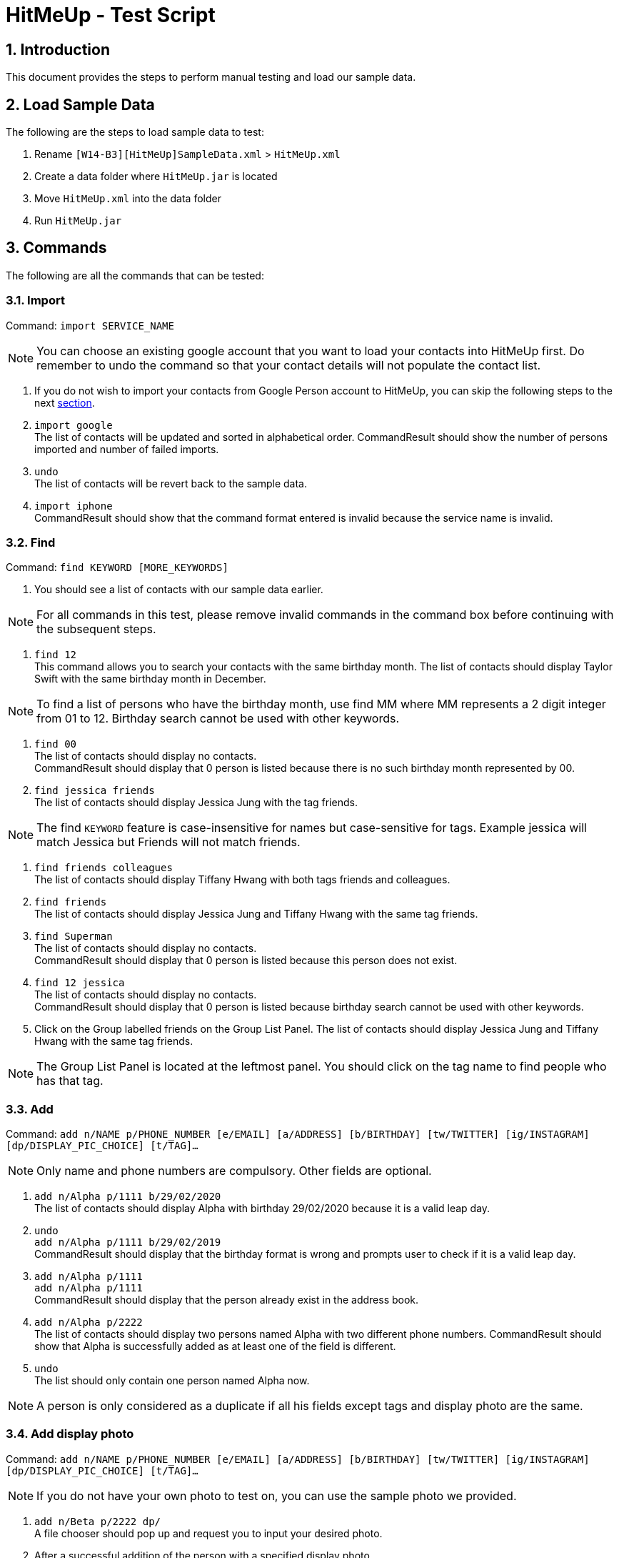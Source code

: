 = HitMeUp - Test Script
:sectnums:
:imagesDir: images
ifdef::env-github[]
:tip-caption: :bulb:
:note-caption: :information_source:
endif::[]

== Introduction
This document provides the steps to perform manual testing and load our sample data.

== Load Sample Data

The following are the steps to load sample data to test:

. Rename `[W14-B3][HitMeUp]SampleData.xml` > `HitMeUp.xml`

. Create a data folder where `HitMeUp.jar` is located

. Move `HitMeUp.xml` into the data folder

. Run `HitMeUp.jar`

== Commands

The following are all the commands that can be tested:

=== Import

Command: `import SERVICE_NAME`

[NOTE]
You can choose an existing google account that you want to load your contacts into HitMeUp first.
Do remember to undo the command so that your contact details will not populate the contact list.

. If you do not wish to import your contacts from Google Person account to HitMeUp, you can skip the following steps to the next link:#find[section].

. `import google` +
The list of contacts will be updated and sorted in alphabetical order.
CommandResult should show the number of persons imported and number of failed imports.

. `undo` +
The list of contacts will be revert back to the sample data.

. `import iphone` +
CommandResult should show that the command format entered is invalid because the service name is invalid.

[[find]]
=== Find

Command: `find KEYWORD [MORE_KEYWORDS]`

. You should see a list of contacts with our sample data earlier.

[NOTE]
For all commands in this test, please remove invalid commands in the command box before continuing with the subsequent steps.

. `find 12` +
This command allows you to search your contacts with the same birthday month.
The list of contacts should display Taylor Swift with the same birthday month in December.

[NOTE]
To find a list of persons who have the birthday month, use find MM where MM represents a 2 digit integer from 01 to 12.
Birthday search cannot be used with other keywords.

. `find 00` +
The list of contacts should display no contacts. +
CommandResult should display that 0 person is listed because there is no such birthday month represented by 00.

. `find jessica friends` +
The list of contacts should display Jessica Jung with the tag friends.

[NOTE]
The find `KEYWORD` feature is case-insensitive for names but case-sensitive for tags.
Example jessica will match Jessica but Friends will not match friends.

. `find friends colleagues` +
The list of contacts should display Tiffany Hwang with both tags friends and colleagues.

. `find friends` +
The list of contacts should display Jessica Jung and Tiffany Hwang with the same tag friends.

. `find Superman` +
The list of contacts should display no contacts. +
CommandResult should display that 0 person is listed because this person does not exist.

. `find 12 jessica` +
The list of contacts should display no contacts. +
CommandResult should display that 0 person is listed because birthday search cannot be used with other keywords.

. Click on the Group labelled friends on the Group List Panel.
The list of contacts should display Jessica Jung and Tiffany Hwang with the same tag friends.

[NOTE]
The Group List Panel is located at the leftmost panel. You should click on the tag name to find people who has that tag.

=== Add

Command: `add n/NAME p/PHONE_NUMBER [e/EMAIL] [a/ADDRESS] [b/BIRTHDAY] [tw/TWITTER] [ig/INSTAGRAM] [dp/DISPLAY_PIC_CHOICE] [t/TAG]…​`

[NOTE]
Only name and phone numbers are compulsory. Other fields are optional.

. `add n/Alpha p/1111 b/29/02/2020` +
The list of contacts should display Alpha with birthday 29/02/2020 because it is a valid leap day.

. `undo` +
`add n/Alpha p/1111 b/29/02/2019` +
CommandResult should display that the birthday format is wrong and prompts user to check if it is a valid leap day.

. `add n/Alpha p/1111` +
`add n/Alpha p/1111` +
CommandResult should display that the person already exist in the address book.

. `add n/Alpha p/2222` +
The list of contacts should display two persons named Alpha with two different phone numbers.
CommandResult should show that Alpha is successfully added as at least one of the field is different.

. `undo` +
The list should only contain one person named Alpha now.

[NOTE]
A person is only considered as a duplicate if all his fields except tags and display photo are the same.

=== Add display photo

Command: `add n/NAME p/PHONE_NUMBER [e/EMAIL] [a/ADDRESS] [b/BIRTHDAY] [tw/TWITTER] [ig/INSTAGRAM] [dp/DISPLAY_PIC_CHOICE] [t/TAG]…​`

[NOTE]
If you do not have your own photo to test on, you can use the sample photo we provided.

. `add n/Beta p/2222 dp/` +
A file chooser should pop up and request you to input your desired photo.

. After a successful addition of the person with a specified display photo. +
CommandResult should display new person added with the file path of the photo in the data folder.

[NOTE]
Your selected photo will be automatically moved into the data folder and encoded with a hashcode.

=== Edit display photo

Command: `edit INDEX [n/NAME] [p/PHONE] [e/EMAIL] [a/ADDRESS] [b/BIRTHDAY] [tw/TWITTER] [ig/INSTAGRAM] [dp/] [t/TAG]…​`

. `edit 3 dp/` +
A file chooser should pop up and request you to input your desired photo.

. After a successful edit of the person with a specified display photo. +
CommandResult should display edited person added with the file path of the photo in the data folder.

. `delete 3` +
`delete 1`
Both Beta and Alpha should be removed from your current list of contacts.

=== Tag Edit/Delete

Command: `tagedit OLD_TAG_NAME NEW_TAG_NAME`

. You should see a list of contacts with the tag name selected earlier.

. `tagedit friends enemies` +
`find enemies` +
You should see the Jessica Jung and Tiffany Hwang with a new tag name enemies. +
You should also observe that the Group List Panel friends changes to enemies.

. `tagdelete enemies` +
`list` +
You should see the list of contacts earlier with their tag enemies deleted.
You should observe that the group enemies is deleted from the Group List Panel.

. `tagedit enemies superheroes` +
CommandResult should display that tag to edit does not exist.

. `tagdelete friends` +
CommandResult should display that the tag name to delete is invalid.

. At this point, both tags friends and enemies should not appear in HitMeUp.

=== Social

Command: `social INDEX SOCIAL_MEDIA`

. `social 1 ig` +
You should see the browser panel on the right switched to the Instagram profile of Avril Lavigne. +
CommandResult should display that Avil Lavigne instagram profile is successfully loaded.

. `edit 1 ig/` +
This command will remove the instagram user of Avil Lavigne. +
CommandResult should display an empty field after ig/.

. `select 1` +
You should see the browser panel on the right switched to the Twitter profile of Avil Lavigne.

[NOTE]
Browser panel will select the instagram profile of the selected person first. If it does not exist, it should display the
twitter profile of the selected person.

. `social 2 tw` +
You should see the browser panel on the right switched to the Twitter profile of Beyonce. +
CommandResult should display that Beyonce twitter profile is successfully loaded.

. `social 1000 ig` +
CommandResult should display that the index specified is invalid.

=== Email

Command: `email INDEX [INDEX]...`

[NOTE]
To ensure that your default mail application opens up, please make sure that your default application settings for Mail
is a valid mail application. Click link:#settingmail[here] for more information.

. `email 1` +
You should see your default mail application window with the specified avril@avirl.com of Avril Lavigne. +
CommandResult should display Avril Lavigne.

. `email 1 2 4` +
You should see your default mail application window with the specified email addresses avril@avirl.com,
beyonce@beyonce.com and dtrump@example.com.
CommandResult should display all the names Avril Lavigne, Beyonce and Donald Trump.

. `email 1000` +
CommandResult should display that the index specified is invalid.

. `email 3` +
CommandResult should display that the person at the specified index may have missing email address.

=== Export

Command: `export all` OR `export INDEX [INDEX]...`

. `export all` +
You should see the directory folder popped up with the contacts.vcf file created. +
CommandResult should display the names of all persons exported.

[NOTE]
You can use any text editor to open the contacts.vcf file to check that the information of the contacts are in the vCard file.
Only information such as names and phone numbers are compulsory.

. `export 1 2` +
You should see the same directory folder popped up with the contacts.vcf file created. +
CommandResult should display the names of Avril Lavigne and Beyonce exported.

. `export 1000` +
CommandResult should display that the index specified is invalid.

=== Location

Command: `location INDEX`

. `location 3`
You should see the browser panel on the right switched to a Google Map location of Damith C Rajapakse. +
CommandResult should display the location of Damith C Rajapakse loaded.

. `location 1000`
CommandResult should display that the index specified is invalid.

=== Alias

Command: `alias USER_ALIAS COMMAND`

. `alias f find`
CommandResult should display that the alias f is mapped to the command find.

. `f donald` +
The list of contacts should display Donald Trump.

. `alias find findbuddy` +
CommandResult should display that the command entered is invalid.

=== Additional Notes
[[settingmail]]
*Q*: How do I set my default mail application to use the email feature? +
*A*: For Windows users, go to Settings > Apps & features > Default apps. For MAC users, click https://www.imore.com/how-set-mac-app-default-when-opening-file[here] for instructions.
For other OS users, please refer to the guides online on how to set your default mail application.
